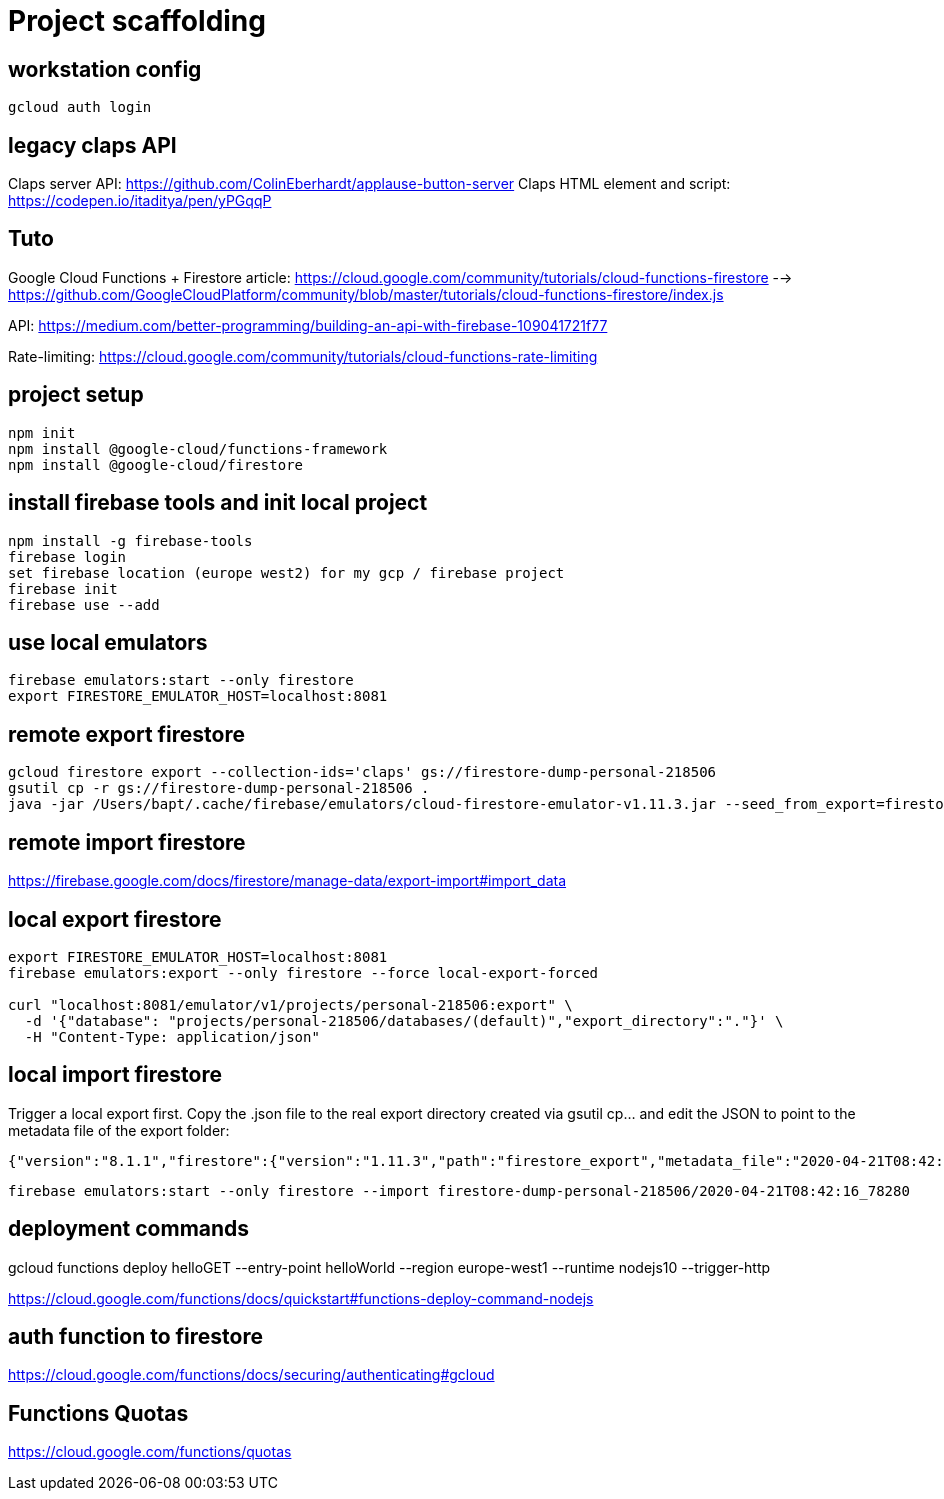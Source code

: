 = Project scaffolding

== workstation config
[source, bash]
----
gcloud auth login
----

== legacy claps API
Claps server API: https://github.com/ColinEberhardt/applause-button-server
Claps HTML element and script: https://codepen.io/itaditya/pen/yPGqqP


== Tuto
Google Cloud Functions + Firestore article: https://cloud.google.com/community/tutorials/cloud-functions-firestore 
  --> https://github.com/GoogleCloudPlatform/community/blob/master/tutorials/cloud-functions-firestore/index.js

API: https://medium.com/better-programming/building-an-api-with-firebase-109041721f77

Rate-limiting: https://cloud.google.com/community/tutorials/cloud-functions-rate-limiting


== project setup
```bash
npm init
npm install @google-cloud/functions-framework
npm install @google-cloud/firestore
```

== install firebase tools and init local project
```bash
npm install -g firebase-tools
firebase login
set firebase location (europe west2) for my gcp / firebase project
firebase init
firebase use --add
```

== use local emulators
```bash
firebase emulators:start --only firestore
export FIRESTORE_EMULATOR_HOST=localhost:8081
```

== remote export firestore
```bash
gcloud firestore export --collection-ids='claps' gs://firestore-dump-personal-218506
gsutil cp -r gs://firestore-dump-personal-218506 .
java -jar /Users/bapt/.cache/firebase/emulators/cloud-firestore-emulator-v1.11.3.jar --seed_from_export=firestore-dump-personal-218506/
```


== remote import firestore
https://firebase.google.com/docs/firestore/manage-data/export-import#import_data


== local export firestore
```bash
export FIRESTORE_EMULATOR_HOST=localhost:8081
firebase emulators:export --only firestore --force local-export-forced

curl "localhost:8081/emulator/v1/projects/personal-218506:export" \
  -d '{"database": "projects/personal-218506/databases/(default)","export_directory":"."}' \
  -H "Content-Type: application/json"
```

== local import firestore
Trigger a local export first. Copy the .json file to the real export directory created via gsutil cp... and edit the JSON to point to the metadata file of the export folder:

```json
{"version":"8.1.1","firestore":{"version":"1.11.3","path":"firestore_export","metadata_file":"2020-04-21T08:42:16_78280.overall_export_metadata"}}
```

```bash
firebase emulators:start --only firestore --import firestore-dump-personal-218506/2020-04-21T08:42:16_78280
```

== deployment commands
gcloud functions deploy helloGET --entry-point helloWorld --region europe-west1 --runtime nodejs10 --trigger-http

https://cloud.google.com/functions/docs/quickstart#functions-deploy-command-nodejs


== auth function to firestore
https://cloud.google.com/functions/docs/securing/authenticating#gcloud



== Functions Quotas
https://cloud.google.com/functions/quotas
